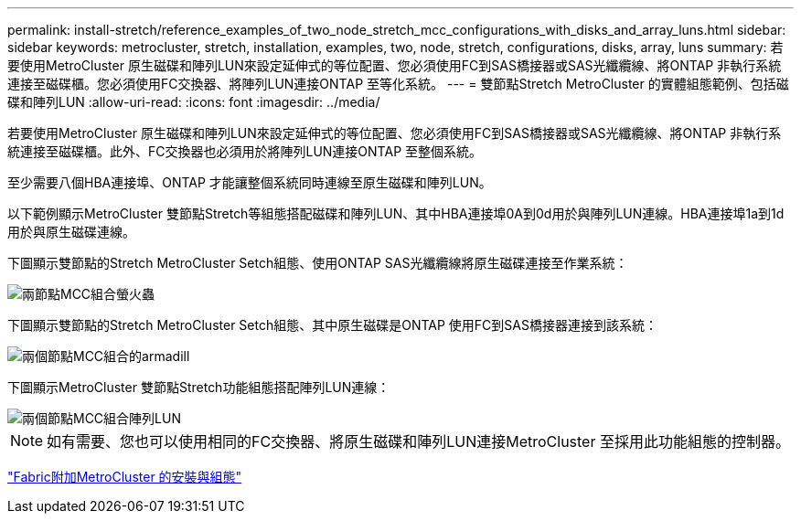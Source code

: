 ---
permalink: install-stretch/reference_examples_of_two_node_stretch_mcc_configurations_with_disks_and_array_luns.html 
sidebar: sidebar 
keywords: metrocluster, stretch, installation, examples, two, node, stretch, configurations, disks, array, luns 
summary: 若要使用MetroCluster 原生磁碟和陣列LUN來設定延伸式的等位配置、您必須使用FC到SAS橋接器或SAS光纖纜線、將ONTAP 非執行系統連接至磁碟櫃。您必須使用FC交換器、將陣列LUN連接ONTAP 至等化系統。 
---
= 雙節點Stretch MetroCluster 的實體組態範例、包括磁碟和陣列LUN
:allow-uri-read: 
:icons: font
:imagesdir: ../media/


[role="lead"]
若要使用MetroCluster 原生磁碟和陣列LUN來設定延伸式的等位配置、您必須使用FC到SAS橋接器或SAS光纖纜線、將ONTAP 非執行系統連接至磁碟櫃。此外、FC交換器也必須用於將陣列LUN連接ONTAP 至整個系統。

至少需要八個HBA連接埠、ONTAP 才能讓整個系統同時連線至原生磁碟和陣列LUN。

以下範例顯示MetroCluster 雙節點Stretch等組態搭配磁碟和陣列LUN、其中HBA連接埠0A到0d用於與陣列LUN連線。HBA連接埠1a到1d用於與原生磁碟連線。

下圖顯示雙節點的Stretch MetroCluster Setch組態、使用ONTAP SAS光纖纜線將原生磁碟連接至作業系統：

image::../media/two_node_mcc_combined_glowworm.gif[兩節點MCC組合螢火蟲]

下圖顯示雙節點的Stretch MetroCluster Setch組態、其中原生磁碟是ONTAP 使用FC到SAS橋接器連接到該系統：

image::../media/two_node_mcc_combined_armadillo.gif[兩個節點MCC組合的armadill]

下圖顯示MetroCluster 雙節點Stretch功能組態搭配陣列LUN連線：

image::../media/two_node_mcc_combined_array_luns.gif[兩個節點MCC組合陣列LUN]


NOTE: 如有需要、您也可以使用相同的FC交換器、將原生磁碟和陣列LUN連接MetroCluster 至採用此功能組態的控制器。

https://docs.netapp.com/us-en/ontap-metrocluster/install-fc/index.html["Fabric附加MetroCluster 的安裝與組態"]
